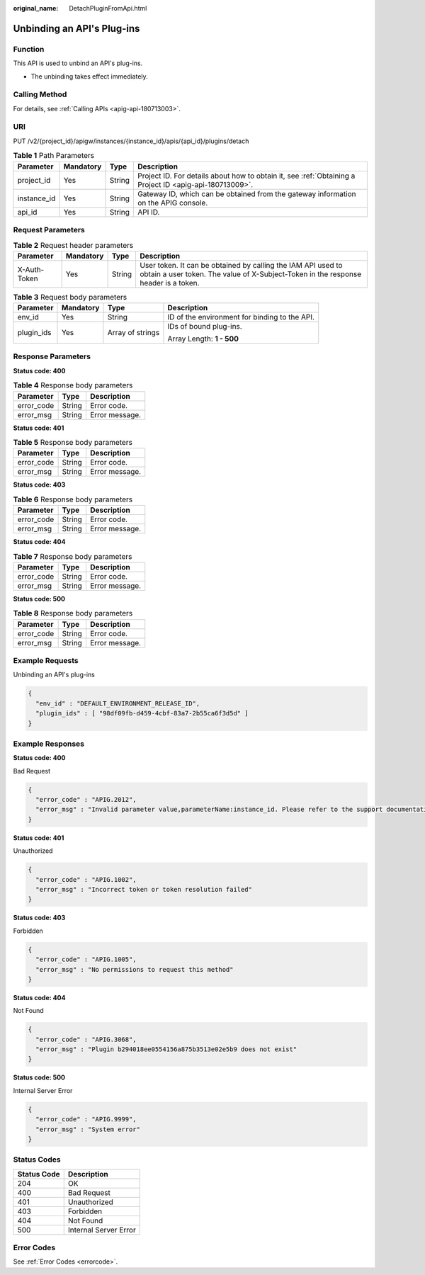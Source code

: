 :original_name: DetachPluginFromApi.html

.. _DetachPluginFromApi:

Unbinding an API's Plug-ins
===========================

Function
--------

This API is used to unbind an API's plug-ins.

-  The unbinding takes effect immediately.

Calling Method
--------------

For details, see :ref:`Calling APIs <apig-api-180713003>`.

URI
---

PUT /v2/{project_id}/apigw/instances/{instance_id}/apis/{api_id}/plugins/detach

.. table:: **Table 1** Path Parameters

   +-------------+-----------+--------+---------------------------------------------------------------------------------------------------------+
   | Parameter   | Mandatory | Type   | Description                                                                                             |
   +=============+===========+========+=========================================================================================================+
   | project_id  | Yes       | String | Project ID. For details about how to obtain it, see :ref:`Obtaining a Project ID <apig-api-180713009>`. |
   +-------------+-----------+--------+---------------------------------------------------------------------------------------------------------+
   | instance_id | Yes       | String | Gateway ID, which can be obtained from the gateway information on the APIG console.                     |
   +-------------+-----------+--------+---------------------------------------------------------------------------------------------------------+
   | api_id      | Yes       | String | API ID.                                                                                                 |
   +-------------+-----------+--------+---------------------------------------------------------------------------------------------------------+

Request Parameters
------------------

.. table:: **Table 2** Request header parameters

   +--------------+-----------+--------+----------------------------------------------------------------------------------------------------------------------------------------------------+
   | Parameter    | Mandatory | Type   | Description                                                                                                                                        |
   +==============+===========+========+====================================================================================================================================================+
   | X-Auth-Token | Yes       | String | User token. It can be obtained by calling the IAM API used to obtain a user token. The value of X-Subject-Token in the response header is a token. |
   +--------------+-----------+--------+----------------------------------------------------------------------------------------------------------------------------------------------------+

.. table:: **Table 3** Request body parameters

   +-----------------+-----------------+------------------+-----------------------------------------------+
   | Parameter       | Mandatory       | Type             | Description                                   |
   +=================+=================+==================+===============================================+
   | env_id          | Yes             | String           | ID of the environment for binding to the API. |
   +-----------------+-----------------+------------------+-----------------------------------------------+
   | plugin_ids      | Yes             | Array of strings | IDs of bound plug-ins.                        |
   |                 |                 |                  |                                               |
   |                 |                 |                  | Array Length: **1 - 500**                     |
   +-----------------+-----------------+------------------+-----------------------------------------------+

Response Parameters
-------------------

**Status code: 400**

.. table:: **Table 4** Response body parameters

   ========== ====== ==============
   Parameter  Type   Description
   ========== ====== ==============
   error_code String Error code.
   error_msg  String Error message.
   ========== ====== ==============

**Status code: 401**

.. table:: **Table 5** Response body parameters

   ========== ====== ==============
   Parameter  Type   Description
   ========== ====== ==============
   error_code String Error code.
   error_msg  String Error message.
   ========== ====== ==============

**Status code: 403**

.. table:: **Table 6** Response body parameters

   ========== ====== ==============
   Parameter  Type   Description
   ========== ====== ==============
   error_code String Error code.
   error_msg  String Error message.
   ========== ====== ==============

**Status code: 404**

.. table:: **Table 7** Response body parameters

   ========== ====== ==============
   Parameter  Type   Description
   ========== ====== ==============
   error_code String Error code.
   error_msg  String Error message.
   ========== ====== ==============

**Status code: 500**

.. table:: **Table 8** Response body parameters

   ========== ====== ==============
   Parameter  Type   Description
   ========== ====== ==============
   error_code String Error code.
   error_msg  String Error message.
   ========== ====== ==============

Example Requests
----------------

Unbinding an API's plug-ins

.. code-block::

   {
     "env_id" : "DEFAULT_ENVIRONMENT_RELEASE_ID",
     "plugin_ids" : [ "98df09fb-d459-4cbf-83a7-2b55ca6f3d5d" ]
   }

Example Responses
-----------------

**Status code: 400**

Bad Request

.. code-block::

   {
     "error_code" : "APIG.2012",
     "error_msg" : "Invalid parameter value,parameterName:instance_id. Please refer to the support documentation"
   }

**Status code: 401**

Unauthorized

.. code-block::

   {
     "error_code" : "APIG.1002",
     "error_msg" : "Incorrect token or token resolution failed"
   }

**Status code: 403**

Forbidden

.. code-block::

   {
     "error_code" : "APIG.1005",
     "error_msg" : "No permissions to request this method"
   }

**Status code: 404**

Not Found

.. code-block::

   {
     "error_code" : "APIG.3068",
     "error_msg" : "Plugin b294018ee0554156a875b3513e02e5b9 does not exist"
   }

**Status code: 500**

Internal Server Error

.. code-block::

   {
     "error_code" : "APIG.9999",
     "error_msg" : "System error"
   }

Status Codes
------------

=========== =====================
Status Code Description
=========== =====================
204         OK
400         Bad Request
401         Unauthorized
403         Forbidden
404         Not Found
500         Internal Server Error
=========== =====================

Error Codes
-----------

See :ref:`Error Codes <errorcode>`.
